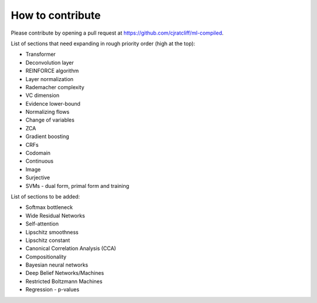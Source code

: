 """""""""""""""""""
How to contribute
"""""""""""""""""""

Please contribute by opening a pull request at https://github.com/cjratcliff/ml-compiled.

List of sections that need expanding in rough priority order (high at the top):

* Transformer
* Deconvolution layer
* REINFORCE algorithm
* Layer normalization
* Rademacher complexity
* VC dimension
* Evidence lower-bound
* Normalizing flows
* Change of variables
* ZCA
* Gradient boosting
* CRFs
* Codomain
* Continuous
* Image
* Surjective
* SVMs - dual form, primal form and training

List of sections to be added:

* Softmax bottleneck
* Wide Residual Networks
* Self-attention
* Lipschitz smoothness
* Lipschitz constant
* Canonical Correlation Analysis (CCA)
* Compositionality
* Bayesian neural networks
* Deep Belief Networks/Machines
* Restricted Boltzmann Machines
* Regression - p-values
